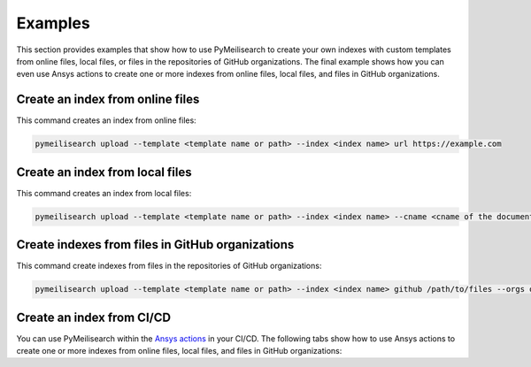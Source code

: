Examples
========
This section provides examples that show how to use PyMeilisearch to
create your own indexes with custom templates from online files, local
files, or files in the repositories of GitHub organizations. The final
example shows how you can even use Ansys actions to create one or more
indexes from online files, local files, and files in GitHub organizations.

Create an index from online files
---------------------------------

This command creates an index from online files:

.. code-block:: shell

   pymeilisearch upload --template <template name or path> --index <index name> url https://example.com

Create an index from local files
--------------------------------

This command creates an index from local files:

.. code-block:: shell

   pymeilisearch upload --template <template name or path> --index <index name> --cname <cname of the document> html /path/to/files

Create indexes from files in GitHub organizations
-------------------------------------------------

This command create indexes from files in the repositories of GitHub organizations:

.. code-block:: shell

   pymeilisearch upload --template <template name or path> --index <index name> github /path/to/files --orgs orgA --orgs orgB

Create an index from CI/CD
--------------------------

You can use PyMeilisearch within the `Ansys actions <https://actions.docs.ansys.com>`_ in your CI/CD.
The following tabs show how to use Ansys actions to create one or more indexes from online files,
local files, and files in GitHub organizations:

.. tab-set::

    .. tab-item:: Online files

        .. code-block:: yaml

           - name: Upload to MeiliSearch
             run: |
               pymeilisearch upload --template <template name or path> --index <index name> url https://example.com

    .. tab-item:: Local files

        .. code-block:: yaml

           - name: Upload to MeiliSearch
             run: |
               pymeilisearch upload --template <template name or path> --index <index name> <cname of the document> html /path/to/files

    .. tab-item:: Files in GitHub organizations

        .. code-block:: yaml

           - name: Upload to MeiliSearch
             run: |
               pymeilisearch upload --template <template name or path> --index <index name> github /path/to/files --orgs orgA --orgs orgB

